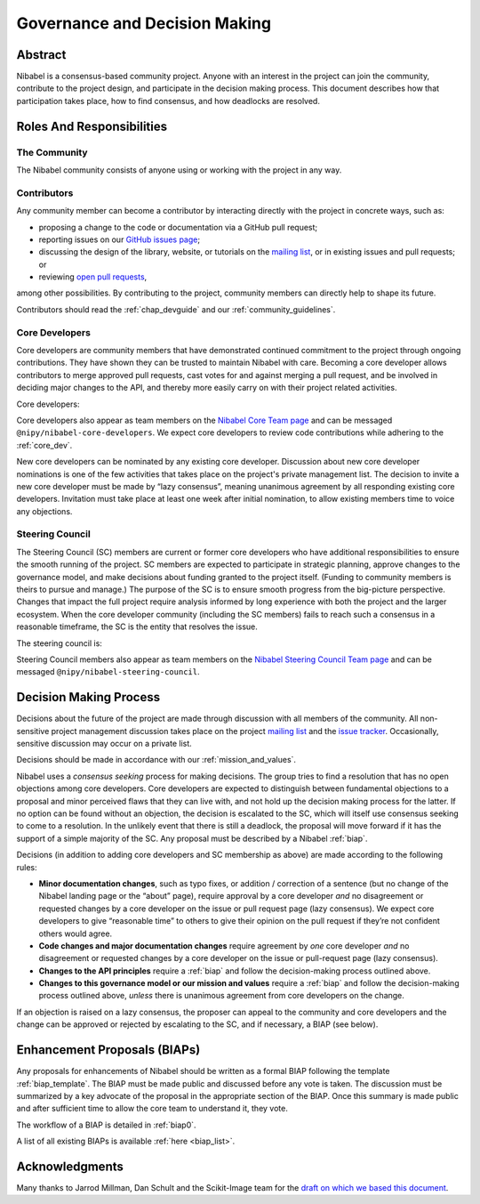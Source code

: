 .. _governance:

==============================
Governance and Decision Making
==============================

Abstract
========

Nibabel is a consensus-based community project. Anyone with an interest in the
project can join the community, contribute to the project design, and
participate in the decision making process. This document describes how that
participation takes place, how to find consensus, and how deadlocks are
resolved.

Roles And Responsibilities
==========================

The Community
-------------

The Nibabel community consists of anyone using or working with the project
in any way.

Contributors
------------

Any community member can become a contributor by interacting directly with the
project in concrete ways, such as:

- proposing a change to the code or documentation via a GitHub pull request;
- reporting issues on our
  `GitHub issues page <https://github.com/nipy/nibabel/issues>`_;
- discussing the design of the library, website, or tutorials on the
  `mailing list <https://mail.python.org/mailman/listinfo/neuroimaging>`_,
  or in existing issues and pull requests; or
- reviewing
  `open pull requests <https://github.com/nipy/nibabel/pulls>`_,

among other possibilities. By contributing to the project, community members
can directly help to shape its future.

Contributors should read the :ref:`chap_devguide` and our :ref:`community_guidelines`.

Core Developers
---------------

Core developers are community members that have demonstrated continued
commitment to the project through ongoing contributions. They
have shown they can be trusted to maintain Nibabel with care. Becoming a
core developer allows contributors to merge approved pull requests, cast votes
for and against merging a pull request, and be involved in deciding major
changes to the API, and thereby more easily carry on with their project related
activities.

Core developers:

======              ===========
Name                GitHub user
======              ===========
Chris Markiewicz    effigies
Matthew Brett       matthew-brett
Oscar Esteban       oesteban
======              ===========

Core developers also appear as team members on the `Nibabel Core Team page
<https://github.com/orgs/nipy/teams/nibabel-core-developers/members>`_ and can
be messaged ``@nipy/nibabel-core-developers``. We expect core developers to
review code contributions while adhering to the :ref:`core_dev`.

New core developers can be nominated by any existing core developer. Discussion
about new core developer nominations is one of the few activities that takes
place on the project's private management list. The decision to invite a new
core developer must be made by “lazy consensus”, meaning unanimous agreement by
all responding existing core developers. Invitation must take place at least
one week after initial nomination, to allow existing members time to voice any
objections.

.. _steering_council:

Steering Council
----------------

The Steering Council (SC) members are current or former core developers who
have additional responsibilities to ensure the smooth running of the project.
SC members are expected to participate in strategic planning, approve changes
to the governance model, and make decisions about funding granted to the
project itself. (Funding to community members is theirs to pursue and manage.)
The purpose of the SC is to ensure smooth progress from the big-picture
perspective. Changes that impact the full project require analysis informed by
long experience with both the project and the larger ecosystem. When the core
developer community (including the SC members) fails to reach such a consensus
in a reasonable timeframe, the SC is the entity that resolves the issue.

The steering council is:

======              ===========
Name                GitHub user
======              ===========
Chris Markiewicz    effigies
Matthew Brett       matthew-brett
Michael Hanke       mih
Yaroslav Halchenko  yarikoptic
======              ===========

Steering Council members also appear as team members on the `Nibabel Steering
Council Team page
<https://github.com/orgs/nipy/teams/nibabel-steering-council/members>`_ and
can be messaged ``@nipy/nibabel-steering-council``.

Decision Making Process
=======================

Decisions about the future of the project are made through discussion with all
members of the community. All non-sensitive project management discussion takes
place on the project
`mailing list <https://mail.python.org/mailman/listinfo/neuroimaging>`_
and the `issue tracker <https://github.com/nipy/nibabel/issues>`_.
Occasionally, sensitive discussion may occur on a private list.

Decisions should be made in accordance with our :ref:`mission_and_values`.

Nibabel uses a *consensus seeking* process for making decisions. The group
tries to find a resolution that has no open objections among core developers.
Core developers are expected to distinguish between fundamental objections to a
proposal and minor perceived flaws that they can live with, and not hold up the
decision making process for the latter.  If no option can be found without
an objection, the decision is escalated to the SC, which will itself use
consensus seeking to come to a resolution. In the unlikely event that there is
still a deadlock, the proposal will move forward if it has the support of a
simple majority of the SC. Any proposal must be described by a Nibabel :ref:`biap`.

Decisions (in addition to adding core developers and SC membership as above)
are made according to the following rules:

- **Minor documentation changes**, such as typo fixes, or addition / correction
  of a sentence (but no change of the Nibabel landing page or the “about”
  page), require approval by a core developer *and* no disagreement or
  requested changes by a core developer on the issue or pull request page (lazy
  consensus). We expect core developers to give “reasonable time” to others to
  give their opinion on the pull request if they’re not confident others would
  agree.

- **Code changes and major documentation changes** require agreement by *one*
  core developer *and* no disagreement or requested changes by a core developer
  on the issue or pull-request page (lazy consensus).

- **Changes to the API principles** require a :ref:`biap` and follow the
  decision-making process outlined above.

- **Changes to this governance model or our mission and values** require
  a :ref:`biap` and follow the decision-making process outlined above, *unless*
  there is unanimous agreement from core developers on the change.

If an objection is raised on a lazy consensus, the proposer can appeal to the
community and core developers and the change can be approved or rejected by
escalating to the SC, and if necessary, a BIAP (see below).

.. _biap:

Enhancement Proposals (BIAPs)
=============================

Any proposals for enhancements of Nibabel should be written as a formal BIAP
following the template :ref:`biap_template`. The BIAP must be made public and
discussed before any vote is taken. The discussion must be summarized by a key
advocate of the proposal in the appropriate section of the BIAP. Once this
summary is made public and after sufficient time to allow the core team to
understand it, they vote.

The workflow of a BIAP is detailed in :ref:`biap0`.

A list of all existing BIAPs is available :ref:`here <biap_list>`.

Acknowledgments
===============

Many thanks to Jarrod Millman, Dan Schult and the Scikit-Image team for the
`draft on which we based this document
<https://networkx.github.io/documentation/latest/developer/nxeps/nxep-0001.html>`_.
